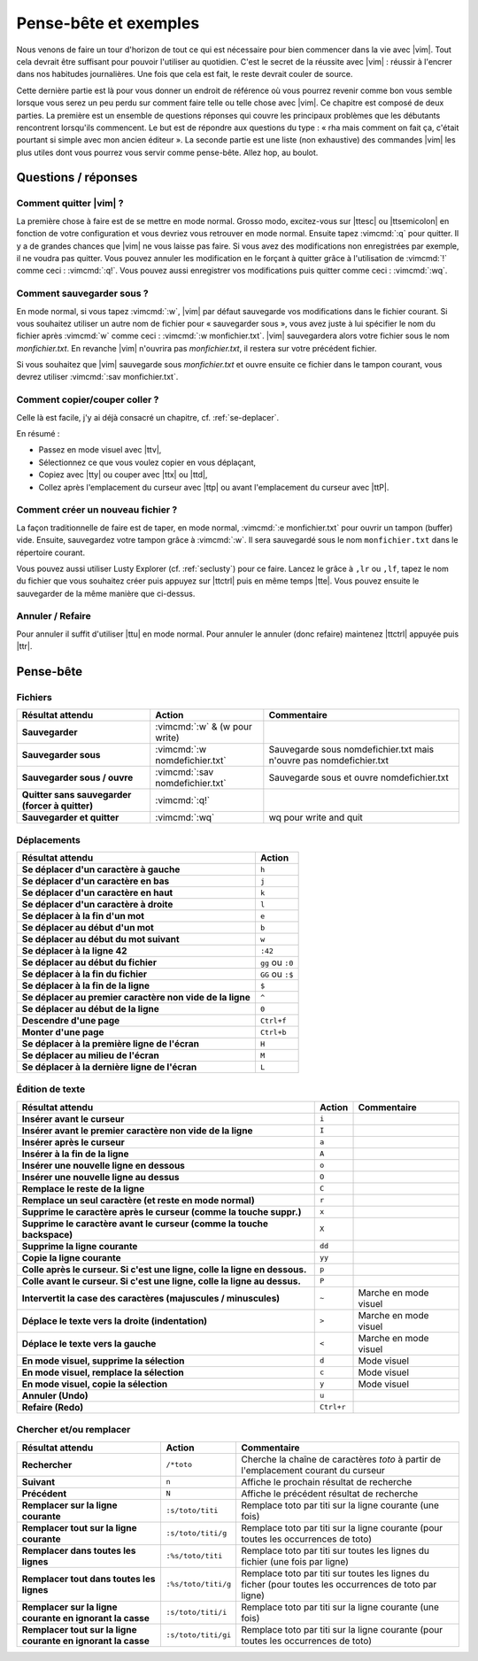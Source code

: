 **********************
Pense-bête et exemples
**********************

Nous venons de faire un tour d'horizon de tout ce qui est nécessaire pour bien commencer dans la vie avec |vim|. Tout cela devrait être suffisant pour pouvoir l'utiliser au quotidien. C'est le secret de la réussite avec |vim| : réussir à l'encrer dans nos habitudes journalières. Une fois que cela est fait, le reste devrait couler de source.

Cette dernière partie est là pour vous donner un endroit de référence où vous pourrez revenir comme bon vous semble lorsque vous serez un peu perdu sur comment faire telle ou telle chose avec |vim|. Ce chapitre est composé de deux parties. La première est un ensemble de questions réponses qui couvre les principaux problèmes que les débutants rencontrent lorsqu'ils commencent. Le but est de répondre aux questions du type : « rha mais comment on fait ça, c'était pourtant si simple avec mon ancien éditeur ». La seconde partie est une liste (non exhaustive) des commandes |vim| les plus utiles dont vous pourrez vous servir comme pense-bête. Allez hop, au boulot.

Questions / réponses
====================

Comment quitter |vim| ?
-----------------------

La première chose à faire est de se mettre en mode normal. Grosso modo, excitez-vous sur |ttesc| ou |ttsemicolon| en fonction de votre configuration et vous devriez vous retrouver en mode normal. Ensuite tapez :vimcmd:`:q` pour quitter. Il y a de grandes chances que |vim| ne vous laisse pas faire. Si vous avez des modifications non enregistrées par exemple, il ne voudra pas quitter. Vous pouvez annuler les modification en le forçant à quitter grâce à l'utilisation de :vimcmd:`!` comme ceci : :vimcmd:`:q!`. Vous pouvez aussi enregistrer vos modifications puis quitter comme ceci : :vimcmd:`:wq`.

Comment sauvegarder sous ?
--------------------------

En mode normal, si vous tapez :vimcmd:`:w`, |vim| par défaut sauvegarde vos modifications dans le fichier courant. Si vous souhaitez utiliser un autre nom de fichier pour « sauvegarder sous », vous avez juste à lui spécifier le nom du fichier après :vimcmd:`w` comme ceci : :vimcmd:`:w monfichier.txt`. |vim| sauvegardera alors votre fichier sous le nom *monfichier.txt*. En revanche |vim| n'ouvrira pas *monfichier.txt*, il restera sur votre précédent fichier.

Si vous souhaitez que |vim| sauvegarde sous *monfichier.txt* et ouvre ensuite ce fichier dans le tampon courant, vous devrez utiliser :vimcmd:`:sav monfichier.txt`.

Comment copier/couper coller ?
------------------------------

Celle là est facile, j'y ai déjà consacré un chapitre, cf. :ref:`se-deplacer`. 

En résumé :

* Passez en mode visuel avec |ttv|,
* Sélectionnez ce que vous voulez copier en vous déplaçant,
* Copiez avec |tty| ou couper avec |ttx| ou |ttd|,
* Collez après l'emplacement du curseur avec |ttp| ou avant l'emplacement du curseur avec |ttP|.

Comment créer un nouveau fichier ?
----------------------------------

La façon traditionnelle de faire est de taper, en mode normal, :vimcmd:`:e monfichier.txt` pour ouvrir un tampon (buffer) vide. Ensuite, sauvegardez votre tampon grâce à :vimcmd:`:w`. Il sera sauvegardé sous le nom ``monfichier.txt`` dans le répertoire courant.

Vous pouvez aussi utiliser Lusty Explorer (cf. :ref:`seclusty`) pour ce faire. Lancez le grâce à ``,lr`` ou ``,lf``, tapez le nom du fichier que vous souhaitez créer puis appuyez sur |ttctrl| puis en même temps |tte|. Vous pouvez ensuite le sauvegarder de la même manière que ci-dessus.

Annuler / Refaire
-----------------

Pour annuler il suffit d'utiliser |ttu| en mode normal. Pour annuler le annuler (donc refaire) maintenez |ttctrl| appuyée puis |ttr|.

Pense-bête
==========

Fichiers
--------

=================================================== ==================================== ============
Résultat attendu                                    Action                               Commentaire
=================================================== ==================================== ============
**Sauvegarder**                                     :vimcmd:`:w` & (w pour write)
**Sauvegarder sous**                                :vimcmd:`:w nomdefichier.txt`        Sauvegarde sous nomdefichier.txt mais n'ouvre pas nomdefichier.txt
**Sauvegarder sous / ouvre**                        :vimcmd:`:sav nomdefichier.txt`      Sauvegarde sous et ouvre nomdefichier.txt
**Quitter sans sauvegarder (forcer à quitter)**     :vimcmd:`:q!`
**Sauvegarder et quitter**                          :vimcmd:`:wq`                        wq pour write and quit
=================================================== ==================================== ============

Déplacements
------------

=============================================================== ===========
Résultat attendu                                                Action
=============================================================== ===========
**Se déplacer d'un caractère à gauche**                         ``h``
**Se déplacer d'un caractère en bas**                           ``j``
**Se déplacer d'un caractère en haut**                          ``k``
**Se déplacer d'un caractère à droite**                         ``l``
**Se déplacer à la fin d'un mot**                               ``e``
**Se déplacer au début d'un mot**                               ``b``
**Se déplacer au début du mot suivant**                         ``w``
**Se déplacer à la ligne 42**                                   ``:42``
**Se déplacer au début du fichier**                             ``gg`` ou ``:0``
**Se déplacer à la fin du fichier**                             ``GG`` ou ``:$``
**Se déplacer à la fin de la ligne**                            ``$``
**Se déplacer au premier caractère non vide de la ligne**       ``^``
**Se déplacer au début de la ligne**                            ``0``
**Descendre d'une page**                                        ``Ctrl+f``
**Monter d'une page**                                           ``Ctrl+b``
**Se déplacer à la première ligne de l'écran**                  ``H``
**Se déplacer au milieu de l'écran**                            ``M``
**Se déplacer à la dernière ligne de l'écran**                  ``L``
=============================================================== ===========

Édition de texte
----------------

=============================================================================== =========== ========================
Résultat attendu                                                                Action      Commentaire
=============================================================================== =========== ========================
**Insérer avant le curseur**                                                    ``i`` 
**Insérer avant le premier caractère non vide de la ligne**                     ``I`` 
**Insérer après le curseur**                                                    ``a`` 
**Insérer à la fin de la ligne**                                                ``A`` 
**Insérer une nouvelle ligne en dessous**                                       ``o`` 
**Insérer une nouvelle ligne au dessus**                                        ``O`` 
**Remplace le reste de la ligne**                                               ``C`` 
**Remplace un seul caractère (et reste en mode normal)**                        ``r`` 
**Supprime le caractère après le curseur (comme la touche suppr.)**             ``x`` 
**Supprime le caractère avant le curseur (comme la touche backspace)**          ``X`` 
**Supprime la ligne courante**                                                  ``dd`` 
**Copie la ligne courante**                                                     ``yy`` 
**Colle après le curseur. Si c'est une ligne, colle la ligne en dessous.**      ``p`` 
**Colle avant le curseur. Si c'est une ligne, colle la ligne au dessus.**       ``P`` 
**Intervertit la case des caractères (majuscules / minuscules)**                ``~``       Marche en mode visuel
**Déplace le texte vers la droite (indentation)**                               ``>``       Marche en mode visuel 
**Déplace le texte vers la gauche**                                             ``<``       Marche en mode visuel 
**En mode visuel, supprime la sélection**                                       ``d``       Mode visuel 
**En mode visuel, remplace la sélection**                                       ``c``       Mode visuel 
**En mode visuel, copie la sélection**                                          ``y``       Mode visuel 
**Annuler (Undo)**                                                              ``u`` 
**Refaire (Redo)**                                                              ``Ctrl+r``
=============================================================================== =========== ========================

Chercher et/ou remplacer
------------------------

=================================================================== ======================= =================================
Résultat attendu                                                    Action                  Commentaire
=================================================================== ======================= =================================
**Rechercher**                                                      ``/*toto``              Cherche la chaîne de caractères *toto* à partir de l'emplacement courant du curseur 
**Suivant**                                                         ``n``                   Affiche le prochain résultat de recherche
**Précédent**                                                       ``N``                   Affiche le précédent résultat de recherche
**Remplacer sur la ligne courante**                                 ``:s/toto/titi``        Remplace toto par titi sur la ligne courante (une fois)
**Remplacer tout sur la ligne courante**                            ``:s/toto/titi/g``      Remplace toto par titi sur la ligne courante (pour toutes les occurrences de toto)
**Remplacer dans toutes les lignes**                                ``:%s/toto/titi``       Remplace toto par titi sur toutes les lignes du fichier (une fois par ligne)
**Remplacer tout dans toutes les lignes**                           ``:%s/toto/titi/g``     Remplace toto par titi sur toutes les lignes du ficher (pour toutes les occurrences de toto par ligne)
**Remplacer sur la ligne courante en ignorant la casse**            ``:s/toto/titi/i``      Remplace toto par titi sur la ligne courante (une fois)
**Remplacer tout sur la ligne courante en ignorant la casse**       ``:s/toto/titi/gi``     Remplace toto par titi sur la ligne courante (pour toutes les occurrences de toto)
=================================================================== ======================= =================================
